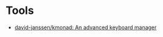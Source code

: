 * Tools

- [[https://github.com/david-janssen/kmonad][david-janssen/kmonad: An advanced keyboard manager]]
